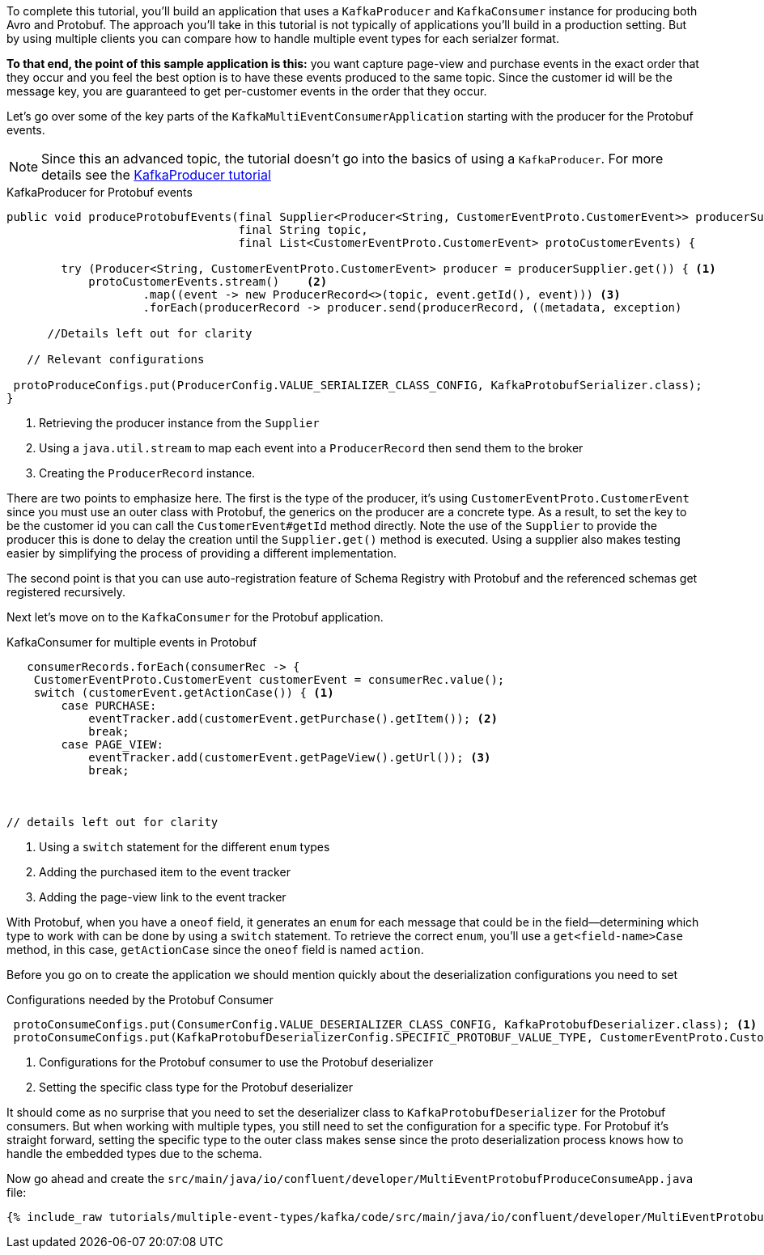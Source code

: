 ////
In this file you describe the Kafka streams topology, and should cover the main points of the tutorial.
The text assumes a method buildTopology exists and constructs the Kafka Streams application.  Feel free to modify the text below to suit your needs.
////

To complete this tutorial, you'll build an application that uses a `KafkaProducer` and  `KafkaConsumer` instance for producing both Avro and Protobuf.  The approach you'll take in this tutorial is not typically of applications you'll build in a production setting. But by using multiple clients you can compare how to handle multiple event types for each serialzer format.

**To that end, the point of this sample application is this:** you want capture page-view and purchase events in the exact order that they occur and you feel the best option is to have these events produced to the same topic.  Since the customer id will be the message key, you are guaranteed to get per-customer events in the order that they occur.



Let's go over some of the key parts of the `KafkaMultiEventConsumerApplication` starting with the producer for the Protobuf events.

NOTE: Since this an advanced topic, the tutorial doesn't go into the basics of using a `KafkaProducer`. For more details see the https://creating-first-apache-kafka-producer-application/confluent.html[KafkaProducer tutorial]

[source, java]
.KafkaProducer for Protobuf events
----
public void produceProtobufEvents(final Supplier<Producer<String, CustomerEventProto.CustomerEvent>> producerSupplier,
                                  final String topic,
                                  final List<CustomerEventProto.CustomerEvent> protoCustomerEvents) {

        try (Producer<String, CustomerEventProto.CustomerEvent> producer = producerSupplier.get()) { <1>
            protoCustomerEvents.stream()    <2>
                    .map((event -> new ProducerRecord<>(topic, event.getId(), event))) <3>
                    .forEach(producerRecord -> producer.send(producerRecord, ((metadata, exception)

      //Details left out for clarity

   // Relevant configurations

 protoProduceConfigs.put(ProducerConfig.VALUE_SERIALIZER_CLASS_CONFIG, KafkaProtobufSerializer.class);
}
----

<1> Retrieving the producer instance from the `Supplier`
<2> Using a `java.util.stream` to map each event into  a `ProducerRecord` then send them to the broker
<3> Creating the `ProducerRecord` instance.

There are two points to emphasize here.  The first is the type of the producer, it's using `CustomerEventProto.CustomerEvent` since you must use an outer class with Protobuf, the generics on the producer are a concrete type.  As a result, to set the key to be the customer id you can call the `CustomerEvent#getId` method directly.  Note the use of the `Supplier` to provide the producer this is done to delay the creation until the `Supplier.get()` method is executed.  Using a supplier also makes testing easier by simplifying the process of providing a different implementation.

The second point is that you can use auto-registration feature of Schema Registry with Protobuf and the referenced schemas get registered recursively.

Next let's move on to the `KafkaConsumer` for the Protobuf application.

[source, java]
.KafkaConsumer for multiple events in Protobuf
----
   consumerRecords.forEach(consumerRec -> {
    CustomerEventProto.CustomerEvent customerEvent = consumerRec.value();
    switch (customerEvent.getActionCase()) { <1>
        case PURCHASE:
            eventTracker.add(customerEvent.getPurchase().getItem()); <2>
            break;
        case PAGE_VIEW:
            eventTracker.add(customerEvent.getPageView().getUrl()); <3>
            break;



// details left out for clarity
----

<1> Using a `switch` statement for the different `enum` types
<2> Adding the purchased item to the event tracker
<3> Adding the page-view link to the event tracker

With Protobuf, when you have a `oneof` field, it generates an `enum` for each message that could be in the field—determining which type to work with can be done by using a `switch` statement.  To retrieve the correct `enum`, you'll use a `get<field-name>Case` method, in this case, `getActionCase` since the `oneof` field is named `action`.

Before you go on to create the application we should mention quickly about the deserialization configurations you need to set

[source, java]
.Configurations needed by the Protobuf Consumer
----
 protoConsumeConfigs.put(ConsumerConfig.VALUE_DESERIALIZER_CLASS_CONFIG, KafkaProtobufDeserializer.class); <1>
 protoConsumeConfigs.put(KafkaProtobufDeserializerConfig.SPECIFIC_PROTOBUF_VALUE_TYPE, CustomerEventProto.CustomerEvent.class); <2>
----

<1> Configurations for the Protobuf consumer to use the Protobuf deserializer
<2> Setting the specific class type for the Protobuf deserializer

It should come as no surprise that you need to set the deserializer class to `KafkaProtobufDeserializer` for the Protobuf consumers.  But when working with multiple types, you still need to set the configuration for a specific type.  For Protobuf it's straight forward, setting the specific type to the outer class makes sense since the proto deserialization process knows how to handle the embedded types due to the schema.

Now go ahead and create the `src/main/java/io/confluent/developer/MultiEventProtobufProduceConsumeApp.java` file:

+++++
<pre class="snippet"><code class="java">{% include_raw tutorials/multiple-event-types/kafka/code/src/main/java/io/confluent/developer/MultiEventProtobufProduceConsumeApp.java %}</code></pre>
+++++

